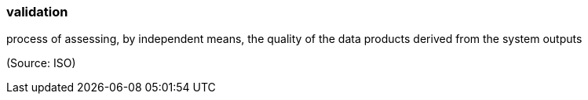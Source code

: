 === validation

process of assessing, by independent means, the quality of the data products derived from the system outputs

(Source: ISO)

